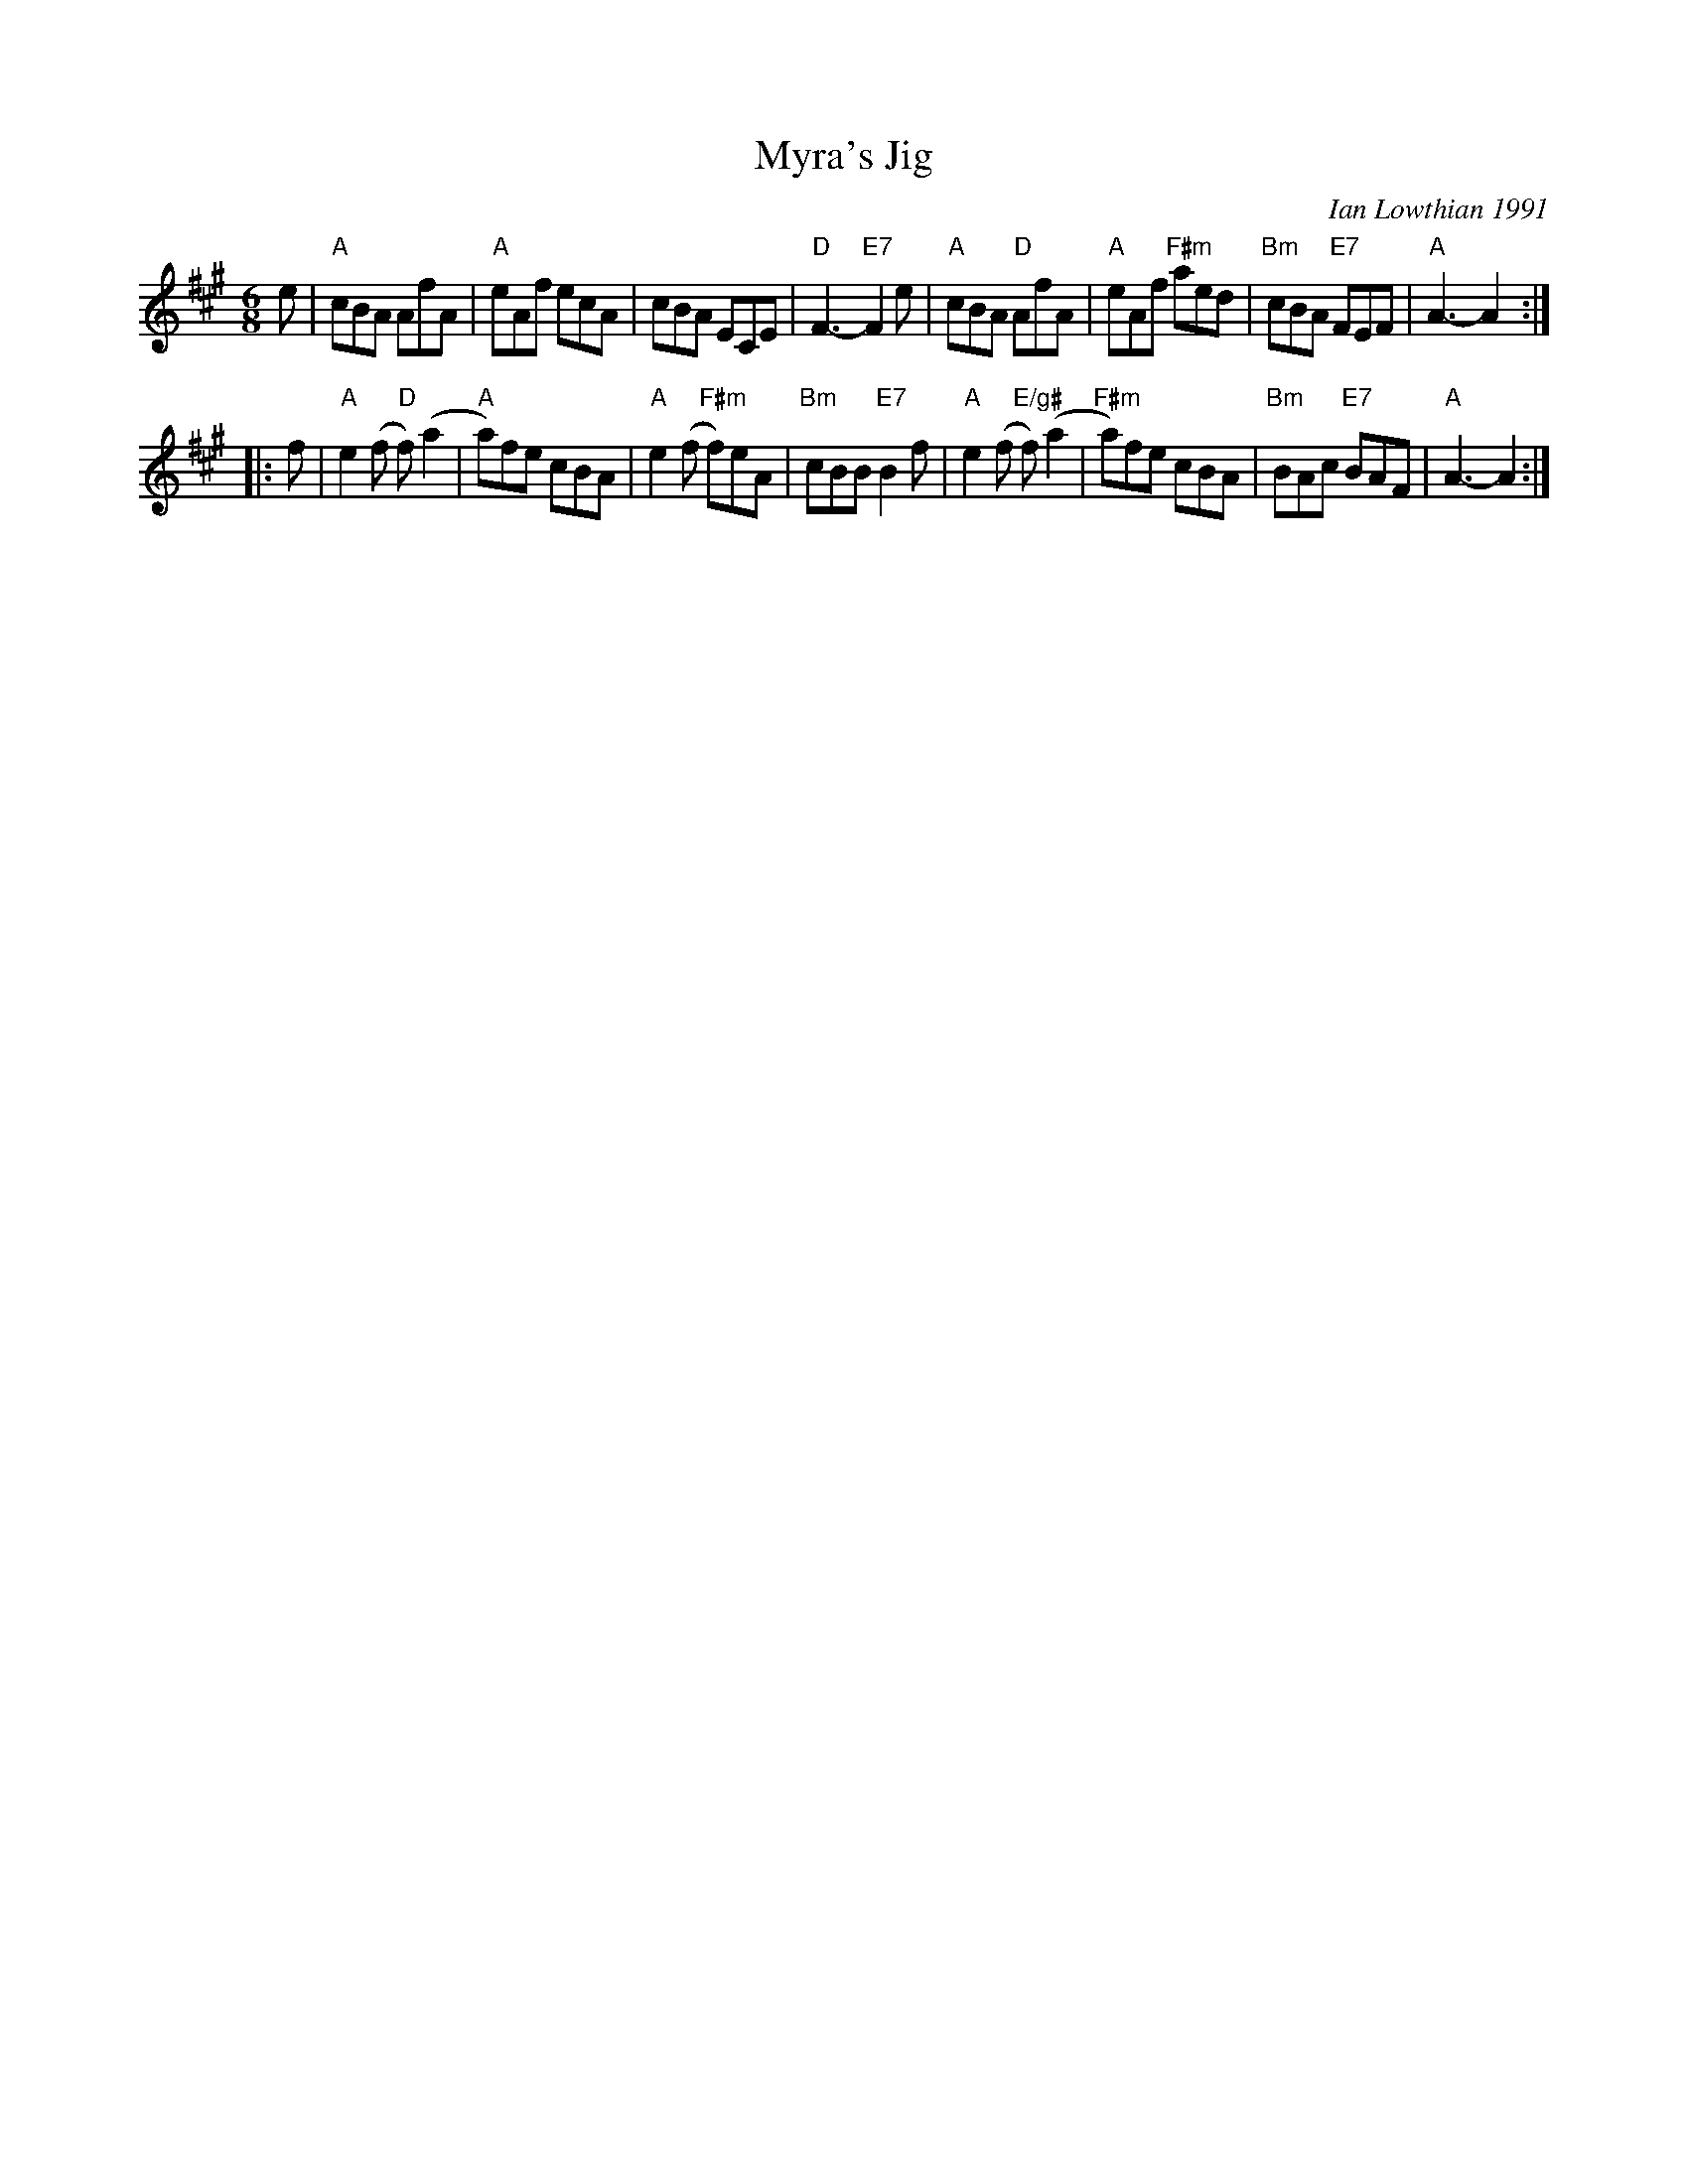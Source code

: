 X: 1
T: Myra's Jig
C: Ian Lowthian 1991
S: Roaring Jelly collection
Z: 2013 John Chambers <jc:trillian.mit.edu>
M: 6/8
L: 1/8
K: A
   e |\
"A"cBA AfA | "A"eAf ecA | cBA ECE | "D"F3- "E7"F2e |\
"A"cBA "D"AfA | "A"eAf "F#m"aed | "Bm"cBA "E7"FEF | "A"A3- A2 :|
|: f |\
"A"e2(f "D"f)(a2 | "A"a)fe cBA | "A"e2(f "F#m"f)eA | "Bm"cBB "E7"B2f |\
"A"e2(f "E/g#"f)(a2 | "F#m"a)fe cBA | "Bm"BAc "E7"BAF | "A"A3- A2 :|
